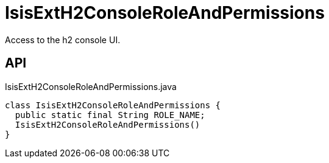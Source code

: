 = IsisExtH2ConsoleRoleAndPermissions
:Notice: Licensed to the Apache Software Foundation (ASF) under one or more contributor license agreements. See the NOTICE file distributed with this work for additional information regarding copyright ownership. The ASF licenses this file to you under the Apache License, Version 2.0 (the "License"); you may not use this file except in compliance with the License. You may obtain a copy of the License at. http://www.apache.org/licenses/LICENSE-2.0 . Unless required by applicable law or agreed to in writing, software distributed under the License is distributed on an "AS IS" BASIS, WITHOUT WARRANTIES OR  CONDITIONS OF ANY KIND, either express or implied. See the License for the specific language governing permissions and limitations under the License.

Access to the h2 console UI.

== API

[source,java]
.IsisExtH2ConsoleRoleAndPermissions.java
----
class IsisExtH2ConsoleRoleAndPermissions {
  public static final String ROLE_NAME;
  IsisExtH2ConsoleRoleAndPermissions()
}
----

